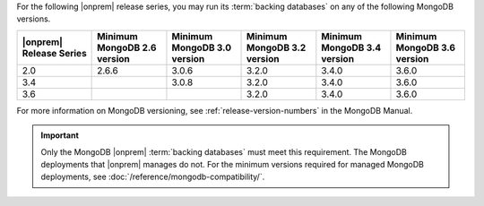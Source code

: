 For the following |onprem| release series, you may run its 
:term:`backing databases` on any of the following MongoDB versions.

.. list-table::
   :header-rows: 1
   :widths: 16 16 16 16 16 16

   * - |onprem| Release Series
     - Minimum MongoDB 2.6 version
     - Minimum MongoDB 3.0 version
     - Minimum MongoDB 3.2 version
     - Minimum MongoDB 3.4 version
     - Minimum MongoDB 3.6 version

   * - 2.0
     - 2.6.6
     - 3.0.6
     - 3.2.0
     - 3.4.0
     - 3.6.0

   * - 3.4
     - 
     - 3.0.8
     - 3.2.0
     - 3.4.0
     - 3.6.0

   * - 3.6
     - 
     - 
     - 3.2.0
     - 3.4.0
     - 3.6.0

For more information on MongoDB versioning, see 
:ref:`release-version-numbers` in the MongoDB Manual.

.. important::

   Only the MongoDB |onprem| :term:`backing databases` must meet this
   requirement. The MongoDB deployments that |onprem| manages do not.
   For the minimum versions required for managed MongoDB deployments,
   see :doc:`/reference/mongodb-compatibility/`.

